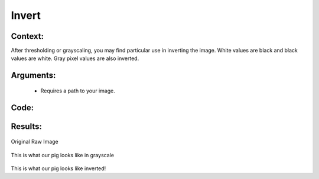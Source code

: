 Invert
=============




Context:
~~~~~~~~

After thresholding or grayscaling, you may find particular use in inverting the image. White values are black and black values are white. Gray pixel values are also inverted.
 

Arguments:
~~~~~~~~
 * Requires a path to your image.


Code:
~~~~~~~~

.. code:: python
   import cv2
   from LivestockCV import core as LivestockCV_core

   img = cv2.imread('/content/drive/MyDrive/pig.jpg')

   print('                           Original Raw Image')
   LivestockCV_core.plot_image(img)
   grey_img = LivestockCV_core.rgb2gray(img)
   inverted_pig = LivestockCV_core.invert(grey_img)


   print('            Inverted Image')
   LivestockCV_core.plot_image(inverted_pig)



Results:
~~~~~~~~

.. figure:: /images/pig.png
Original Raw Image
      
      
.. figure:: /images/gray.png
This is what our pig looks like in grayscale

.. figure:: /images/invert.png
This is what our pig looks like inverted!

